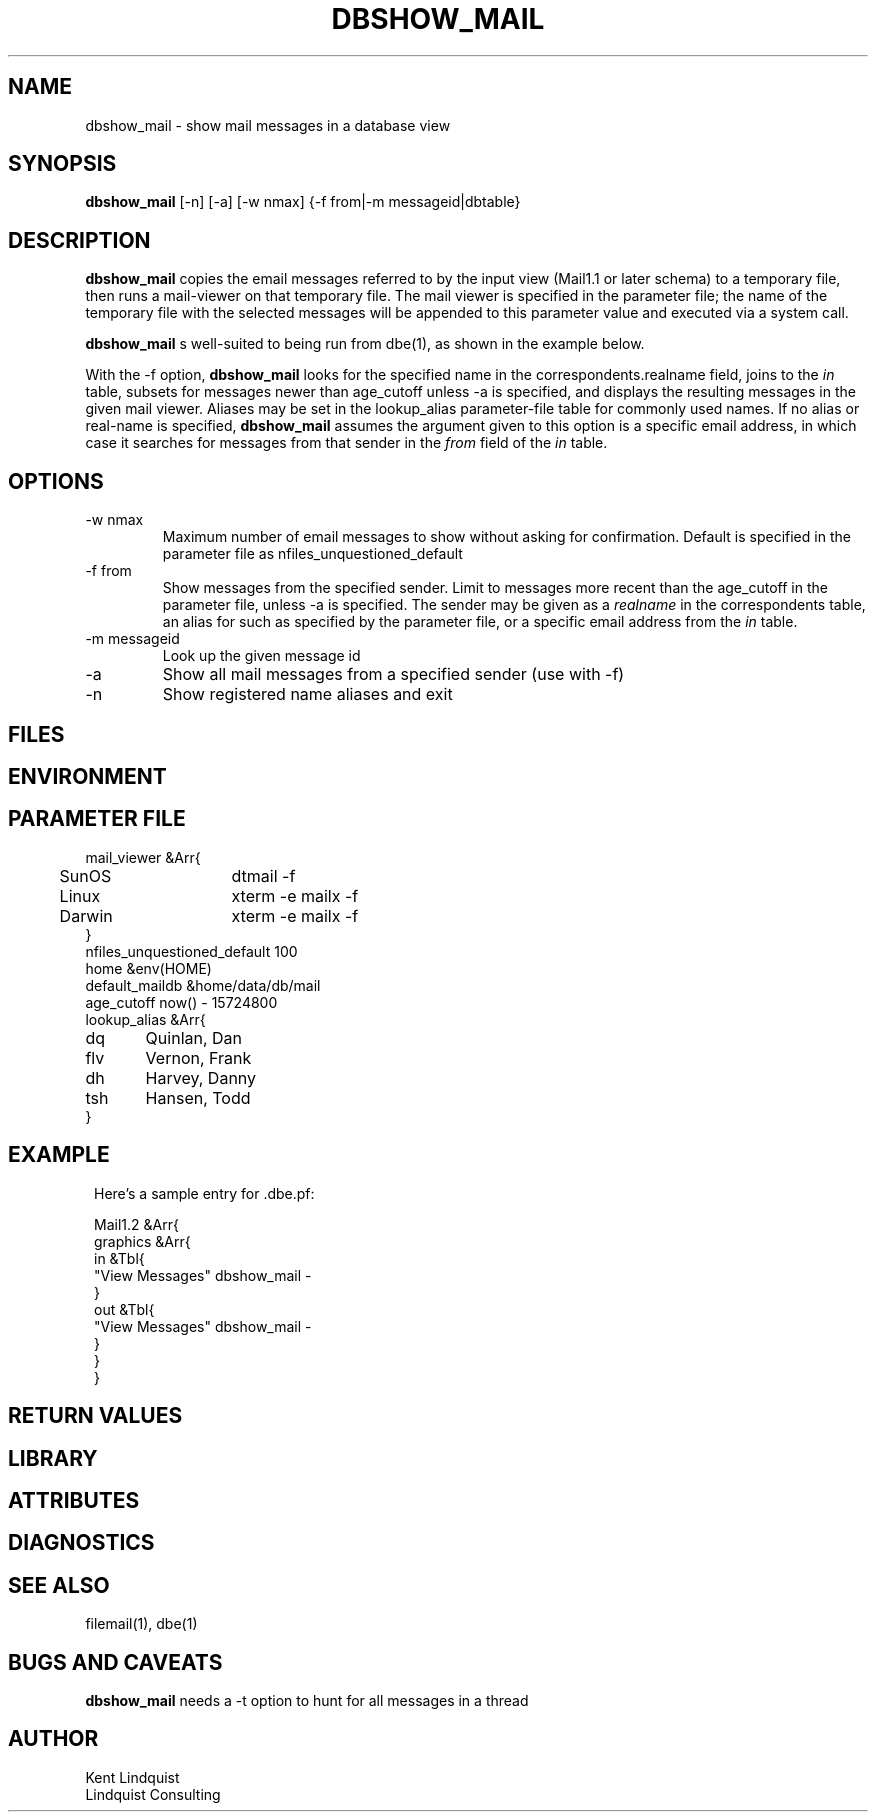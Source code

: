 .TH DBSHOW_MAIL 1 "$Date$"
.SH NAME
dbshow_mail \- show mail messages in a database view
.SH SYNOPSIS
.nf
\fBdbshow_mail\fP [-n] [-a] [-w nmax] {-f from|-m messageid|dbtable}
.fi
.SH DESCRIPTION

\fBdbshow_mail\fP
copies the email messages referred to by the input view (Mail1.1 or
later schema) to a temporary file, then runs a mail-viewer on that
temporary file. The mail viewer is specified in the parameter file; the
name of the temporary file with the selected messages will be appended
to this parameter value and executed via a system call.

\fBdbshow_mail\fP s well-suited to being run from dbe(1), as shown in 
the example below.

With the -f option, \fBdbshow_mail\fP looks for the specified name in the 
correspondents.realname field, joins to the \fIin\fP table, subsets for 
messages newer than age_cutoff unless -a is specified, and displays
the resulting messages in the given mail viewer. Aliases may be set 
in the lookup_alias parameter-file table for commonly used names.
If no alias or real-name is specified, \fBdbshow_mail\fP assumes the argument 
given to this option is a specific email address, in which case
it searches for messages from that sender in the \fIfrom\fP field of the 
\fIin\fP table. 

.SH OPTIONS

.IP "-w nmax"
Maximum number of email messages to show without asking for
confirmation. Default is specified in the parameter file as
nfiles_unquestioned_default

.IP "-f from"
Show messages from the specified sender. Limit to messages
more recent than the age_cutoff in the parameter file, unless -a is 
specified. The sender may be given as a \fIrealname\fP in the 
correspondents table, an alias for such as specified by the parameter 
file, or a specific email address from the \fIin\fP table.

.IP "-m messageid"
Look up the given message id

.IP -a
Show all mail messages from a specified sender (use with -f)

.IP -n
Show registered name aliases and exit

.SH FILES
.SH ENVIRONMENT
.SH PARAMETER FILE
.nf
mail_viewer &Arr{
	SunOS	dtmail -f 
	Linux	xterm -e mailx -f
	Darwin	xterm -e mailx -f
}
nfiles_unquestioned_default 100
home &env(HOME)
default_maildb &home/data/db/mail
age_cutoff now() - 15724800
lookup_alias &Arr{
dq 	Quinlan, Dan
flv 	Vernon, Frank
dh	Harvey, Danny
tsh	Hansen, Todd
}
.fi
.SH EXAMPLE
.ft CW
.in 2c
.nf
Here's a sample entry for .dbe.pf:

Mail1.2 &Arr{
graphics &Arr{
        in &Tbl{
                "View Messages" dbshow_mail -
        }
        out &Tbl{
                "View Messages" dbshow_mail -
        }
}
}
.fi
.in
.ft R
.SH RETURN VALUES
.SH LIBRARY
.SH ATTRIBUTES
.SH DIAGNOSTICS
.SH "SEE ALSO"
.nf
filemail(1), dbe(1)
.fi
.SH "BUGS AND CAVEATS"
\fBdbshow_mail\fP needs a -t option to hunt for all messages in a thread
.SH AUTHOR
.nf
Kent Lindquist
Lindquist Consulting
.fi
.\" $Id$
